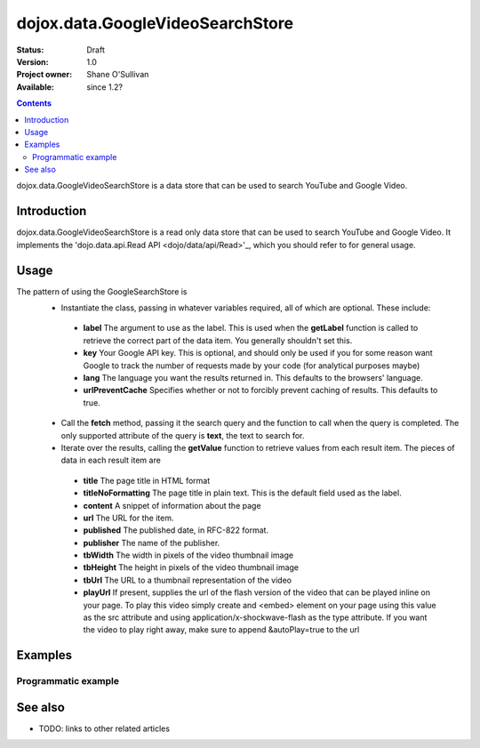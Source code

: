 .. _dojox/data/GoogleVideoSearchStore:

dojox.data.GoogleVideoSearchStore
=================================

:Status: Draft
:Version: 1.0
:Project owner: Shane O'Sullivan
:Available: since 1.2?

.. contents::
   :depth: 2

dojox.data.GoogleVideoSearchStore is a data store that can be used to search YouTube and Google Video.

============
Introduction
============

dojox.data.GoogleVideoSearchStore is a read only data store that can be used to search YouTube and Google Video.  It implements the 'dojo.data.api.Read API <dojo/data/api/Read>'_, which you should refer to for general usage.

=====
Usage
=====

The pattern of using the GoogleSearchStore is
 * Instantiate the class, passing in whatever variables required, all of which are optional.  These include:

  * **label** The argument to use as the label.  This is used when the **getLabel** function is called to retrieve the correct part of the data item.  You generally shouldn't set this.
  * **key** Your Google API key.  This is optional, and should only be used if you for some reason want Google to track the number of requests made by your code (for analytical purposes maybe)
  * **lang** The language you want the results returned in.  This defaults to the browsers' language.
  * **urlPreventCache** Specifies whether or not to forcibly prevent caching of results.  This defaults to true.

 * Call the **fetch** method, passing it the search query and the function to call when the query is completed.  The only supported attribute of the query is **text**, the text to search for.
 * Iterate over the results, calling the **getValue** function to retrieve values from each result item.  The pieces of data in each result item are

  * **title** The page title in HTML format
  * **titleNoFormatting** The page title in plain text. This is the default field used as the label.
  * **content** A snippet of information about the page
  * **url** The URL for the item.
  * **published** The published date, in RFC-822 format.
  * **publisher** The name of the publisher.
  * **tbWidth** The width in pixels of the video thumbnail image
  * **tbHeight** The height in pixels of the video thumbnail image
  * **tbUrl** The URL to a thumbnail representation of the video
  * **playUrl** If present, supplies the url of the flash version of the video that can be played inline on your page. To play this video simply create and <embed> element on your page using this value as the src attribute and using application/x-shockwave-flash as the type attribute. If you want the video to play right away, make sure to append &autoPlay=true to the url

.. code-block :: javascript
 :linenos:

 <script type="text/javascript">
  dojo.require("dojox.data.GoogleSearchStore"); 
  var store = new dojox.data.GoogleVideoSearchStore();

  var query = {text: "dojo ajax toolkit"};

  var callbackFunction = function(items /* Array */) {
    
    console.log("Successfully retrieved " + items.length + " items for the query '" + query.text + "'");
    dojo.forEach(items, function(item){
      console.log ("Title is " + store.getValue(item, "title"));
      console.log ("Url is " + store.getValue(item, "url"));
      console.log ("Duration is " + store.getValue(item, "duration"));
      console.log ("Thubnail image Url is " + store.getValue(item, "tbUrl"));
    })
  };

  var onErrorFunction = function() {
    console.log("An error occurred getting Google Search data");
  }

  store.fetch({
    query: query,
    count: 20,
    start: 0,
    onComplete: callbackFunction,
    onError: onErrorFunction
  });
 </script>



========
Examples
========

Programmatic example
--------------------

.. code-example::

  .. javascript::

    <script type="text/javascript">
    dojo.require("dojox.data.GoogleSearchStore"); 

    function doSearch() {

      var store = new dojox.data.GoogleVideoSearchStore();

      var query = {text: dojo.byId("searchInput").value};

      var callbackFunction = function(items /* Array */) {

        var table = dojo.byId("resultTable");
        var tableBody = table.tBodies[0];
        dojo.empty(tableBody);

        // Show the table
        dojo.style(table, "display", "");
        dojo.forEach(items, function(item, index){
          var row = dojo.create("tr", {}, tableBody);
  
          var numberCell = dojo.create("td", {innerHTML: index}, row);

          var titleCell = dojo.create("td", {innerHTML: store.getValue(item, "titleNoFormatting")}, row);

          var urlCell = dojo.create("td", {}, row);
          var link = dojo.create("a", {
                             href: store.getValue(item, "url"),
                             target: "_blank"
                           }, urlCell);
          var thumbnail = dojo.create("img", {
                             src: store.getValue(item, "tbUrl")
                           }, link);
        })
      };

      var onErrorFunction = function() {
        console.log("An error occurred getting Google Search data");
      }

      store.fetch({
        query: query,
        count: 20,
        start: 0,
        onComplete: callbackFunction,
        onError: onErrorFunction
      });
      console.log("called fetch with query", query);

    }
    </script>

  .. html::

    <div>
      <span>Enter Search Text</span>
      <input type="text" value="dojo ajax toolkit" id="searchInput">
      <button onclick="doSearch()">Search</button>
    </div>

    <table id="resultTable" style="border: 1px solid black; display: none;">
      <thead>
        <th>#</th>
        <th>Title</th>
        <th>URL</th>
      </thead>
      <tbody>
      </tbody>
    </table>

========
See also
========

* TODO: links to other related articles
